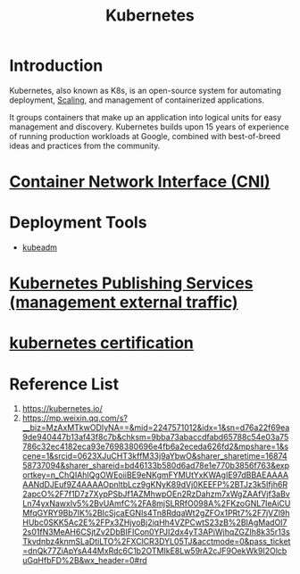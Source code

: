:PROPERTIES:
:ID:       b60301a4-574f-43ee-a864-15f5793ea990
:END:
#+title: Kubernetes
#+filetags:  

* Introduction
Kubernetes, also known as K8s, is an open-source system for automating deployment, [[id:5e3c0085-cca6-4de8-823e-9abfcbb2e99b][Scaling]], and management of containerized applications.

It groups containers that make up an application into logical units for easy management and discovery. Kubernetes builds upon 15 years of experience of running production workloads at Google, combined with best-of-breed ideas and practices from the community.
* [[id:203c4778-9335-4eef-b8ab-5aa39093c5cb][Container Network Interface (CNI)]]

* Deployment Tools
+ [[id:9d293990-ff98-47eb-93a4-556df1e7b26d][kubeadm]]

* [[id:a6065697-c284-44bf-9f79-fe1e2e87fd1e][Kubernetes Publishing Services (management external traffic)]]

* [[id:f6cef80d-6600-4e1e-af48-ec2aed16246f][kubernetes certification]]

* Reference List
1. https://kubernetes.io/
2. https://mp.weixin.qq.com/s?__biz=MzAxMTkwODIyNA==&mid=2247571012&idx=1&sn=d76a22f69ea9de940447b13af43f8c7b&chksm=9bba73abaccdfabd65788c54e03a75786c32ec4182eca93e7698380696e4fb6a2eceda626fd2&mpshare=1&scene=1&srcid=0623XJuCHT3kffM33j9aYbwO&sharer_sharetime=1687458737094&sharer_shareid=bd46133b580d6ad78e1e770b3856f763&exportkey=n_ChQIAhIQgOWEoiiBE9eNKgmFYMUtYxKWAgIE97dBBAEAAAAAANdDJEuf9Z4AAAAOpnltbLcz9gKNyK89dVj0KEEFP%2BTJz3k5Ifjh6R2apcO%2F7f1D7z7XypPSbJf1AZMhwpOEn2RzDahzm7xWgZAAfVjf3aBvLn74yxNawxIv5%2BvUAmfC%2FA8mjSLRRfO098A%2FKzoGNL7IeAiCUMfqGYRY9Bb7IK%2BIcSjcaEGNIs4Tn8RdqaWt2gZFOx1PRt7%2F7jVZl9hHUbc0SKK5Ac2E%2FPx3ZHjyoBj2iqHh4VZPCwtS23zB%2BIAgMadOI72s01fN3MeAH6CSjtZv2DbBIFICon0YPJI2dx4yT3APiWjhqZGZIh8k35r13sTkvdnbz4knmSLaDtiLTO%2FXClCR3DYL05TJ&acctmode=0&pass_ticket=dnQk77ZiApYsA44MxRdc6C1b2OTMIkE8Lw59rA2cJF9OekWk9I2OlcbuGqHfbFD%2B&wx_header=0#rd
